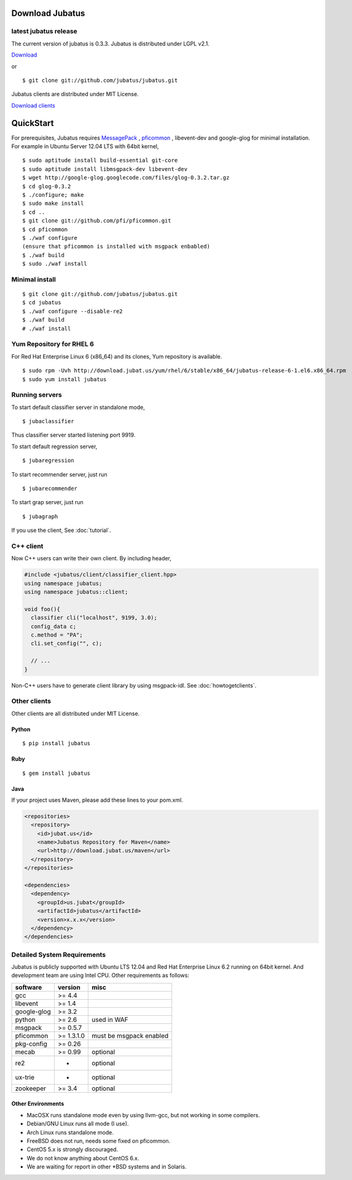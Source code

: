 Download Jubatus
================

latest jubatus release
-----------------------
The current version of jubatus is 0.3.3. Jubatus is distributed under LGPL v2.1.


`Download <https://github.com/jubatus/jubatus/zipball/master>`_

or

::

  $ git clone git://github.com/jubatus/jubatus.git

Jubatus clients are distributed under MIT License.

`Download clients <https://github.com/downloads/jubatus/jubatus/jubatus_client.0.3.2.2012-10-05.tar.gz>`_
 
QuickStart
==========

For prerequisites, Jubatus requires `MessagePack <http://msgpack.org>`_ , `pficommon <http://pfi.github.com/pficommon>`_ , libevent-dev and google-glog for minimal installation. For example in Ubuntu Server 12.04 LTS with 64bit kernel,

::

  $ sudo aptitude install build-essential git-core
  $ sudo aptitude install libmsgpack-dev libevent-dev
  $ wget http://google-glog.googlecode.com/files/glog-0.3.2.tar.gz
  $ cd glog-0.3.2
  $ ./configure; make
  $ sudo make install
  $ cd ..
  $ git clone git://github.com/pfi/pficommon.git
  $ cd pficommon
  $ ./waf configure
  (ensure that pficommon is installed with msgpack enbabled)
  $ ./waf build
  $ sudo ./waf install

Minimal install
---------------

::

  $ git clone git://github.com/jubatus/jubatus.git
  $ cd jubatus
  $ ./waf configure --disable-re2
  $ ./waf build
  # ./waf install


Yum Repository for RHEL 6
-------------------------

For Red Hat Enterprise Linux 6 (x86_64) and its clones, Yum repository is available.

::

  $ sudo rpm -Uvh http://download.jubat.us/yum/rhel/6/stable/x86_64/jubatus-release-6-1.el6.x86_64.rpm
  $ sudo yum install jubatus


Running servers
---------------

To start default classifier server in standalone mode,

::

  $ jubaclassifier

Thus classifier server started listening port 9919.

To start default regression server,

::

  $ jubaregression

To start recommender server, just run

::

  $ jubarecommender

To start grap server, just run

::

  $ jubagraph

If you use the client, See :doc:`tutorial`.

C++ client
----------

Now C++ users can write their own client.
By including header,


.. code-block:: cpp

  #include <jubatus/client/classifier_client.hpp>
  using namespace jubatus;
  using namespace jubatus::client;

  void foo(){
    classifier cli("localhost", 9199, 3.0);
    config_data c;
    c.method = "PA";
    cli.set_config("", c);

    // ...
  }


Non-C++ users have to generate client library by using msgpack-idl.
See :doc:`howtogetclients`.

Other clients
-------------

Other clients are all distributed under MIT License.

Python
~~~~~~

::

  $ pip install jubatus

Ruby
~~~~

::

  $ gem install jubatus

Java
~~~~

If your project uses Maven, please add these lines to your pom.xml.

.. code-block:: xml

   <repositories>
     <repository>
       <id>jubat.us</id>
       <name>Jubatus Repository for Maven</name>
       <url>http://download.jubat.us/maven</url>
     </repository>
   </repositories>

   <dependencies>
     <dependency>
       <groupId>us.jubat</groupId>
       <artifactId>jubatus</artifactId>
       <version>x.x.x</version>
     </dependency>
   </dependencies>

.. _requirements:

Detailed System Requirements
----------------------------

Jubatus is publicly supported with Ubuntu LTS 12.04 and Red Hat Enterprise Linux 6.2 running on 64bit kernel. And development team are using Intel CPU. Other requirements as follows:


============ ========== ========================
software     version    misc
============ ========== ========================
gcc          >= 4.4

libevent     >= 1.4

google-glog  >= 3.2

python       >= 2.6     used in WAF

msgpack      >= 0.5.7

pficommon    >= 1.3.1.0 must be msgpack enabled

pkg-config   >= 0.26

mecab        >= 0.99    optional

re2          -          optional

ux-trie      -          optional

zookeeper    >= 3.4     optional
============ ========== ========================

Other Environments
~~~~~~~~~~~~~~~~~~

- MacOSX runs standalone mode even by using llvm-gcc, but not working in some compilers.
- Debian/GNU Linux runs all mode (I use).
- Arch Linux runs standalone mode.
- FreeBSD does not run, needs some fixed on pficommon.
- CentOS 5.x is strongly discouraged.
- We do not know anything about CentOS 6.x.
- We are waiting for report in other *BSD systems and in Solaris.
